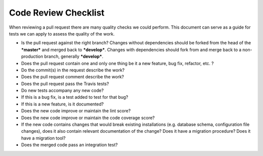 Code Review Checklist
=====================

When reviewing a pull request there are many quality checks we could
perform. This document can serve as a guide for tests we can apply to
assess the quality of the work.

-  Is the pull request against the right branch? Changes without
   dependencies should be forked from the head of the ***master*** and
   merged back to ***develop***. Changes with dependencies should fork
   from and merge back to a non-production branch, generally
   ***develop***.
-  Does the pull request contain one and only one thing be it a new
   feature, bug fix, refactor, etc. ?
-  Do the commit(s) in the request describe the work?
-  Does the pull request comment describe the work?
-  Does the pull request pass the Travis tests?
-  Do new tests accompany any new code?
-  If this is a bug fix, is a test added to test for that bug?
-  If this is a new feature, is it documented?
-  Does the new code improve or maintain the lint score?
-  Does the new code improve or maintain the code coverage score?
-  If the new code contains changes that would break existing
   installations (e.g. database schema, configuration file changes),
   does it also contain relevant documentation of the change? Does it
   have a migration procedure? Does it have a migration tool?
-  Does the merged code pass an integration test?

